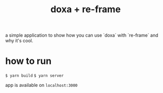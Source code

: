 #+TITLE:  doxa + re-frame

a simple application to show how you can use `doxa` with `re-frame` and why it's
cool.

* how to run

=$ yarn build=
=$ yarn server=

app is available on =localhost:3000=
